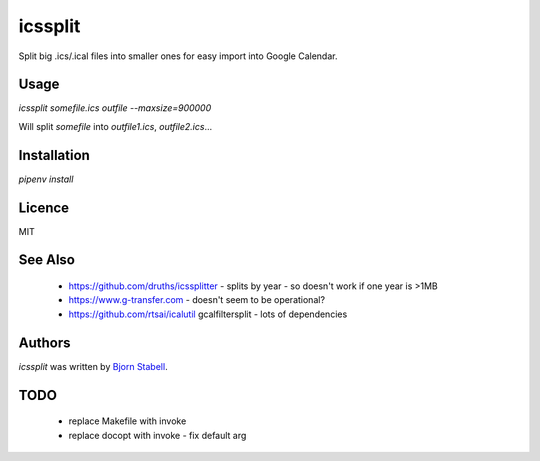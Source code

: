 icssplit
========

.. image:: https://img.shields.io/pypi/v/icssplit.svg
    :target: https://pypi.python.org/pypi/icssplit
    :alt: Latest PyPI version

.. image:: https://travis-ci.org/beorn/icssplit.png
   :target: https://travis-ci.org/beorn/icssplit
   :alt: Latest Travis CI build status

Split big .ics/.ical files into smaller ones for easy import into Google Calendar.

Usage
-----
`icssplit somefile.ics outfile --maxsize=900000`

Will split `somefile` into `outfile1.ics`, `outfile2.ics`...

Installation
------------
`pipenv install`

Licence
-------
MIT

See Also
--------
 - https://github.com/druths/icssplitter - splits by year - so doesn't work if one year is >1MB
 - https://www.g-transfer.com - doesn't seem to be operational?
 - https://github.com/rtsai/icalutil gcalfiltersplit - lots of dependencies

Authors
-------

`icssplit` was written by `Bjorn Stabell <bjorn@stabell.org>`_.


TODO
----
 - replace Makefile with invoke
 - replace docopt with invoke - fix default arg
